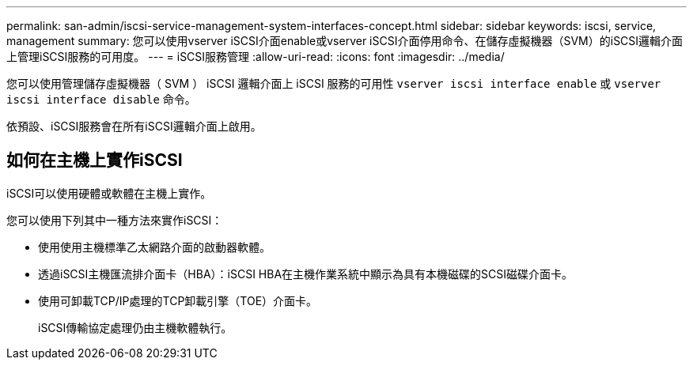 ---
permalink: san-admin/iscsi-service-management-system-interfaces-concept.html 
sidebar: sidebar 
keywords: iscsi, service, management 
summary: 您可以使用vserver iSCSI介面enable或vserver iSCSI介面停用命令、在儲存虛擬機器（SVM）的iSCSI邏輯介面上管理iSCSI服務的可用度。 
---
= iSCSI服務管理
:allow-uri-read: 
:icons: font
:imagesdir: ../media/


[role="lead"]
您可以使用管理儲存虛擬機器（ SVM ） iSCSI 邏輯介面上 iSCSI 服務的可用性 `vserver iscsi interface enable` 或 `vserver iscsi interface disable` 命令。

依預設、iSCSI服務會在所有iSCSI邏輯介面上啟用。



== 如何在主機上實作iSCSI

iSCSI可以使用硬體或軟體在主機上實作。

您可以使用下列其中一種方法來實作iSCSI：

* 使用使用主機標準乙太網路介面的啟動器軟體。
* 透過iSCSI主機匯流排介面卡（HBA）：iSCSI HBA在主機作業系統中顯示為具有本機磁碟的SCSI磁碟介面卡。
* 使用可卸載TCP/IP處理的TCP卸載引擎（TOE）介面卡。
+
iSCSI傳輸協定處理仍由主機軟體執行。



